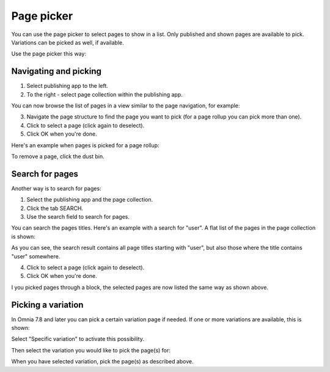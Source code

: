 Page picker
==============

You can use the page picker to select pages to show in a list. Only published and shown pages are available to pick. Variations can be picked as well, if available.

Use the page picker this way:

Navigating and picking
**************************
1. Select publishing app to the left.
2. To the right - select page collection within the publishing app.

You can now browse the list of pages in a view similar to the page navigation, for example:

.. image:: page-picker-navigate-76frame2.png

3. Navigate the page structure to find the page you want to pick (for a page rollup you can pick more than one).
4. Click to select a page (click again to deselect).
5. Click OK when you're done.

Here's an example when pages is picked for a page rollup:

.. image:: page-picker-navigate-selected-76.png

To remove a page, click the dust bin.

Search for pages
*****************
Another way is to search for pages: 

1. Select the publishing app and the page collection.
2. Click the tab SEARCH.
3. Use the search field to search for pages.

You can search the pages titles. Here's an example with a search for "user". A flat list of the pages in the page collection is shown:

.. image:: page-picker-search-76.png

As you can see, the search result contains all page titles starting with "user", but also those where the title contains "user" somewhere.

4. Click to select a page (click again to deselect).
5. Click OK when you're done.

I you picked pages through a block, the selected pages are now listed the same way as shown above.

Picking a variation
*********************
In Omnia 7.8 and later you can pick a certain variation page if needed. If one or more variations are available, this is shown:

.. image:: picking-variation-1.png

Select "Specific variation" to activate this possibility.

Then select the variation you would like to pick the page(s) for:

.. image:: picking-variation-2.png

When you have selected variation, pick the page(s) as described above.
